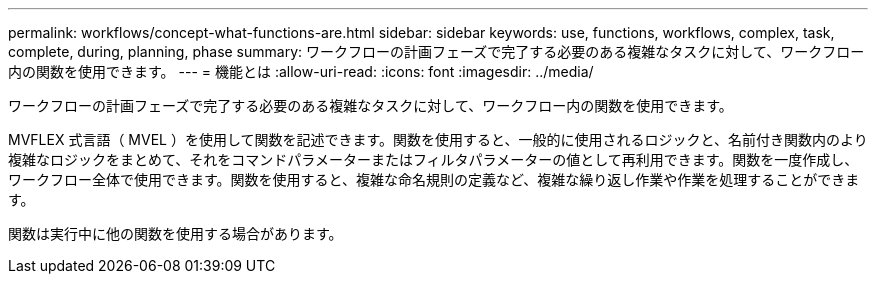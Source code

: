 ---
permalink: workflows/concept-what-functions-are.html 
sidebar: sidebar 
keywords: use, functions, workflows, complex, task, complete, during, planning, phase 
summary: ワークフローの計画フェーズで完了する必要のある複雑なタスクに対して、ワークフロー内の関数を使用できます。 
---
= 機能とは
:allow-uri-read: 
:icons: font
:imagesdir: ../media/


[role="lead"]
ワークフローの計画フェーズで完了する必要のある複雑なタスクに対して、ワークフロー内の関数を使用できます。

MVFLEX 式言語（ MVEL ）を使用して関数を記述できます。関数を使用すると、一般的に使用されるロジックと、名前付き関数内のより複雑なロジックをまとめて、それをコマンドパラメーターまたはフィルタパラメーターの値として再利用できます。関数を一度作成し、ワークフロー全体で使用できます。関数を使用すると、複雑な命名規則の定義など、複雑な繰り返し作業や作業を処理することができます。

関数は実行中に他の関数を使用する場合があります。
